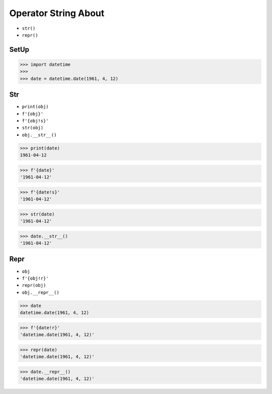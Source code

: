Operator String About
=====================
* ``str()``
* ``repr()``


SetUp
-----
>>> import datetime
>>>
>>> date = datetime.date(1961, 4, 12)


Str
---
* ``print(obj)``
* ``f'{obj}'``
* ``f'{obj!s}'``
* ``str(obj)``
* ``obj.__str__()``

>>> print(date)
1961-04-12

>>> f'{date}'
'1961-04-12'

>>> f'{date!s}'
'1961-04-12'

>>> str(date)
'1961-04-12'

>>> date.__str__()
'1961-04-12'


Repr
----
* ``obj``
* ``f'{obj!r}'``
* ``repr(obj)``
* ``obj.__repr__()``

>>> date
datetime.date(1961, 4, 12)

>>> f'{date!r}'
'datetime.date(1961, 4, 12)'

>>> repr(date)
'datetime.date(1961, 4, 12)'

>>> date.__repr__()
'datetime.date(1961, 4, 12)'
